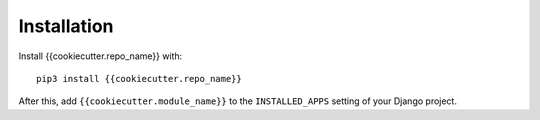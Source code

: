 Installation
============

Install {{cookiecutter.repo_name}} with::

    pip3 install {{cookiecutter.repo_name}}

After this, add ``{{cookiecutter.module_name}}`` to the ``INSTALLED_APPS``
setting of your Django project.
